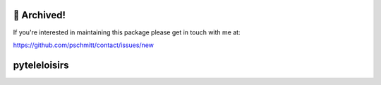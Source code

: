 🚮 Archived!
=============

If you're interested in maintaining this package please get in touch with me at:

https://github.com/pschmitt/contact/issues/new

pyteleloisirs
=============

